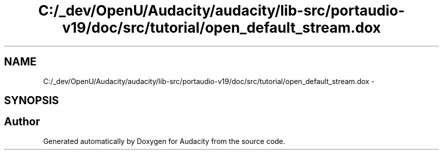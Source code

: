 .TH "C:/_dev/OpenU/Audacity/audacity/lib-src/portaudio-v19/doc/src/tutorial/open_default_stream.dox" 3 "Thu Apr 28 2016" "Audacity" \" -*- nroff -*-
.ad l
.nh
.SH NAME
C:/_dev/OpenU/Audacity/audacity/lib-src/portaudio-v19/doc/src/tutorial/open_default_stream.dox \- 
.SH SYNOPSIS
.br
.PP
.SH "Author"
.PP 
Generated automatically by Doxygen for Audacity from the source code\&.
